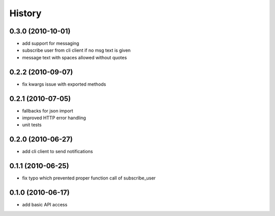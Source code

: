 History
========

0.3.0 (2010-10-01)
-------------------
* add support for messaging
* subscribe user from cli client if no msg text is given
* message text with spaces allowed without quotes

0.2.2 (2010-09-07)
-------------------
* fix kwargs issue with exported methods

0.2.1 (2010-07-05)
-------------------
* fallbacks for json import
* improved HTTP error handling
* unit tests

0.2.0 (2010-06-27)
-------------------
* add cli client to send notifications

0.1.1 (2010-06-25)
-------------------
* fix typo which prevented proper function call of subscribe_user

0.1.0 (2010-06-17)
-------------------
* add basic API access
